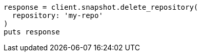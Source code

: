 [source, ruby]
----
response = client.snapshot.delete_repository(
  repository: 'my-repo'
)
puts response
----
